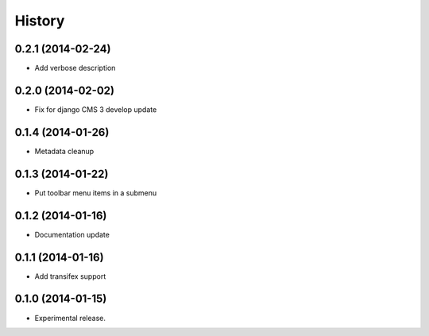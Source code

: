 .. :changelog:

History
-------

0.2.1 (2014-02-24)
++++++++++++++++++

* Add verbose description

0.2.0 (2014-02-02)
++++++++++++++++++

* Fix for django CMS 3 develop update

0.1.4 (2014-01-26)
++++++++++++++++++

* Metadata cleanup

0.1.3 (2014-01-22)
++++++++++++++++++

* Put toolbar menu items in a submenu

0.1.2 (2014-01-16)
++++++++++++++++++

* Documentation update

0.1.1 (2014-01-16)
++++++++++++++++++

* Add transifex support

0.1.0 (2014-01-15)
++++++++++++++++++

* Experimental release.